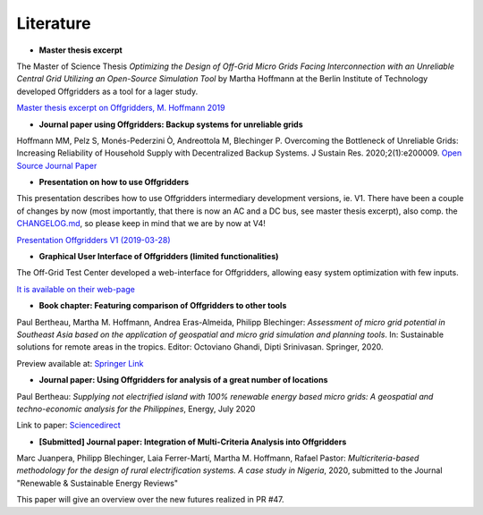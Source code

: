 ==========================================
Literature
==========================================

* **Master thesis excerpt**

The Master of Science Thesis *Optimizing the Design of Off-Grid Micro Grids Facing Interconnection with an Unreliable Central Grid Utilizing an Open-Source Simulation Tool* by Martha Hoffmann at the Berlin Institute of Technology developed Offgridders as a tool for a lager study.

`Master thesis excerpt on Offgridders, M. Hoffmann 2019 <https://github.com/rl-institut/offgridders/files/4415276/oesmot_description_hoffmann_rli.pdf>`_

* **Journal paper using Offgridders: Backup systems for unreliable grids**

Hoffmann MM, Pelz S, Monés-Pederzini Ò, Andreottola   M, Blechinger P. Overcoming the Bottleneck of Unreliable Grids: Increasing   Reliability of Household Supply with Decentralized Backup Systems. J Sustain   Res. 2020;2(1):e200009. `Open Source Journal Paper <https://sustainability.hapres.com/htmls/JSR_1173_Detail.html>`_

* **Presentation on how to use Offgridders**

This presentation describes how to use Offgridders intermediary development versions, ie. V1. There have been a couple of changes by now (most importantly, that there is now an AC and a DC bus, see master thesis excerpt), also comp. the `CHANGELOG.md <https://github.com/rl-institut/offgridders/blob/dev/CHANGELOG.md>`_, so please keep in mind that we are by now at V4!

`Presentation Offgridders V1 (2019-03-28) <https://github.com/rl-institut/offgridders/files/4415265/MGT_Tutorial_Mar28.pdf>`_

* **Graphical User Interface of Offgridders (limited functionalities)**

The Off-Grid Test Center developed a web-interface for Offgridders, allowing easy system optimization with few inputs.

`It is available on their web-page <http://offgridtestcenter.nl/assessment-tool/#/>`_

* **Book chapter: Featuring comparison of Offgridders to other tools**

Paul Bertheau, Martha M. Hoffmann, Andrea Eras-Almeida, Philipp Blechinger: *Assessment of micro grid potential in Southeast Asia based on the application of geospatial and micro grid simulation and planning tools*. In: Sustainable solutions for remote areas in the tropics. Editor: Octoviano Ghandi, Dipti Srinivasan. Springer, 2020.

Preview available at: `Springer Link <https://www.springer.com/gp/book/9783030419516#aboutBook>`_

* **Journal paper: Using Offgridders for analysis of a great number of locations**

Paul Bertheau: *Supplying not electrified island with 100% renewable energy based micro grids: A geospatial and techno-economic analysis for the Philippines*, Energy, July 2020

Link to paper: `Sciencedirect <https://www.sciencedirect.com/science/article/abs/pii/S0360544220307775?dgcid=author>`_

* **[Submitted] Journal paper: Integration of Multi-Criteria Analysis into Offgridders**

Marc Juanpera, Philipp Blechinger, Laia Ferrer-Martí, Martha M. Hoffmann, Rafael Pastor: *Multicriteria-based methodology for the design of rural electrification systems. A case study in Nigeria*,  2020, submitted to the Journal "Renewable & Sustainable Energy Reviews"

This paper will give an overview over the new futures realized in PR #47.